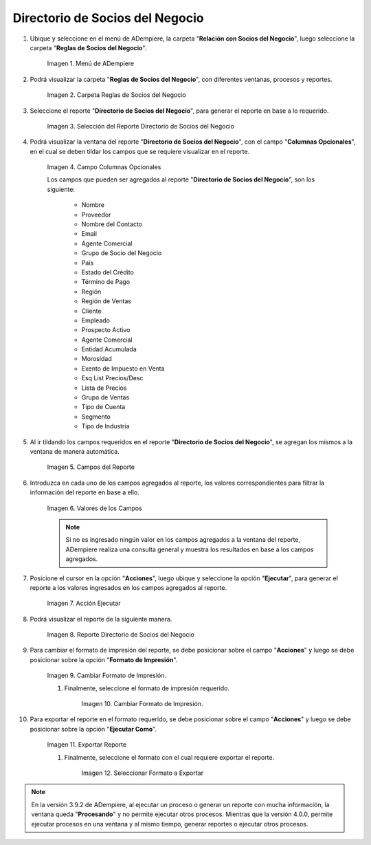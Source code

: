 .. |menú del directorio de socios del negocio| image:: resources/business-partner-directory-menu.png
.. |carpeta reglas de socios del negocio| image:: resources/business-partner-rules-folder.png
.. |selección del reporte directorio de socios del negocio| image:: resources/selection-of-the-business-partner-directory-report.png
.. |campos a visualizar en el reporte directorio de socios del negocio| image:: resources/fields-to-display-in-the-business-partner-directory-report.png
.. |campos agregados de manera automática| image:: resources/fields-added-automatically.png
.. |información en los campos agregados| image:: resources/information-in-added-fields.png
.. |acción ejecutar del reporte directorio de socios del negocio| image:: resources/execute-action-of-the-report-directory-of-business-partners.png
.. |reporte directorio de socios del negocio| image:: resources/business-partner-directory-report.png
.. |seleccionar formato de impresión| image:: resources/select-print-format.png
.. |cambiar formato de impresión| image:: resources/change-print-format.png
.. |seleccionar ejecutar como| image:: resources/select-run-as.png
.. |seleccionar formato a exportar| image:: resources/select-format-to-export.png

.. _documento/directorio-de-socios-del-negocio:

**Directorio de Socios del Negocio**
====================================

#. Ubique y seleccione en el menú de ADempiere, la carpeta "**Relación con Socios del Negocio**", luego seleccione la carpeta "**Reglas de Socios del Negocio**".

    |menú del directorio de socios del negocio|

    Imagen 1. Menú de ADempiere

#. Podrá visualizar la carpeta "**Reglas de Socios del Negocio**", con diferentes ventanas, procesos y reportes.

    |carpeta reglas de socios del negocio|

    Imagen 2. Carpeta Reglas de Socios del Negocio

#. Seleccione el reporte "**Directorio de Socios del Negocio**", para generar el reporte en base a lo requerido.

    |selección del reporte directorio de socios del negocio|
    
    Imagen 3. Selección del Reporte Directorio de Socios del Negocio
    
#. Podrá visualizar la ventana del reporte "**Directorio de Socios del Negocio**", con el campo "**Columnas Opcionales**", en el cual se deben tildar los campos que se requiere visualizar en el reporte.

    |campos a visualizar en el reporte directorio de socios del negocio|

    Imagen 4. Campo Columnas Opcionales

    Los campos que pueden ser agregados al reporte "**Directorio de Socios del Negocio**", son los siguiente:

        - Nombre
        - Proveedor
        - Nombre del Contacto
        - Email
        - Agente Comercial
        - Grupo de Socio del Negocio
        - País
        - Estado del Crédito
        - Término de Pago
        - Región
        - Región de Ventas
        - Cliente
        - Empleado
        - Prospecto Activo
        - Agente Comercial
        - Entidad Acumulada
        - Morosidad
        - Exento de Impuesto en Venta
        - Esq List Precios/Desc
        - Lista de Precios
        - Grupo de Ventas
        - Tipo de Cuenta
        - Segmento
        - Tipo de Industria

#. Al ir tildando los campos requeridos en el reporte "**Directorio de Socios del Negocio**", se agregan los mismos a la ventana de manera automática.

    |campos agregados de manera automática|

    Imagen 5. Campos del Reporte

#. Introduzca en cada uno de los campos agregados al reporte, los valores correspondientes para filtrar la información del reporte en base a ello.

    |información en los campos agregados|

    Imagen 6. Valores de los Campos

    .. note::

        Si no es ingresado ningún valor en los campos agregados a la ventana del reporte, ADempiere realiza una consulta general y muestra los resultados en base a los campos agregados.

#. Posicione el cursor en la opción "**Acciones**", luego ubique y seleccione la opción "**Ejecutar**", para generar el reporte a los valores ingresados en los campos agregados al reporte.

    |acción ejecutar del reporte directorio de socios del negocio|

    Imagen 7. Acción Ejecutar

#. Podrá visualizar el reporte de la siguiente manera.

    |reporte directorio de socios del negocio|

    Imagen 8. Reporte Directorio de Socios del Negocio

#. Para cambiar el formato de impresión del reporte, se debe posicionar sobre el campo "**Acciones**" y luego se debe posicionar sobre la opción "**Formato de Impresión**".

    |seleccionar formato de impresión|

    Imagen 9. Cambiar Formato de Impresión.

    #. Finalmente, seleccione el formato de impresión requerido.

        |cambiar formato de impresión|

        Imagen 10. Cambiar Formato de Impresión.

#. Para exportar el reporte en el formato requerido, se debe posicionar sobre el campo "**Acciones**" y luego se debe posicionar sobre la opción "**Ejecutar Como**".

    |seleccionar ejecutar como|

    Imagen 11. Exportar Reporte 

    #. Finalmente, seleccione el formato con el cual requiere exportar el reporte.

        |seleccionar formato a exportar|

        Imagen 12. Seleccionar Formato a Exportar

.. note::

    En la versión 3.9.2 de ADempiere, al ejecutar un proceso o generar un reporte con mucha información, la ventana queda "**Procesando**" y no permite ejecutar otros procesos. Mientras que la versión 4.0.0, permite ejecutar procesos en una ventana y al mismo tiempo, generar reportes o ejecutar otros procesos.